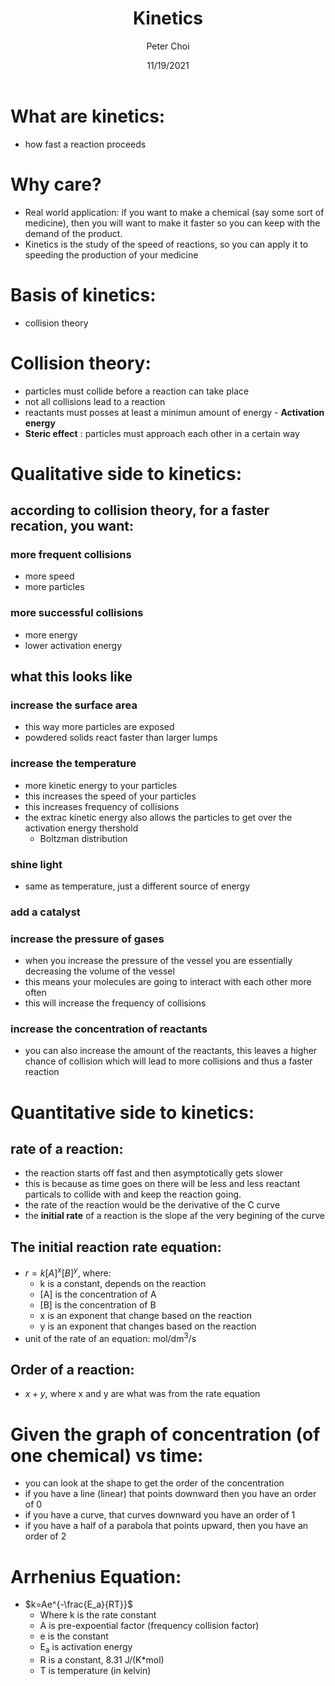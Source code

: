 #+TITLE: Kinetics
#+AUTHOR: Peter Choi
#+DATE: 11/19/2021

* What are kinetics:
- how fast a reaction proceeds

* Why care?
- Real world application: if you want to make a chemical (say some sort of medicine), then you will want to make it faster so you can keep with the demand of the product.
- Kinetics is the study of the speed of reactions, so you can apply it to speeding the production of your medicine

* Basis of kinetics:
- collision theory

* Collision theory:
- particles must collide before a reaction can take place
- not all collisions lead to a reaction
- reactants must posses at least a minimun amount of energy - *Activation energy*
- *Steric effect* : particles must approach each other in a certain way

* Qualitative side to kinetics:
** according to collision theory, for a faster recation, you want:
*** more frequent collisions
- more speed
- more particles
*** more successful collisions
- more energy
- lower activation energy
**  what this looks like
*** increase the surface area
- this way more particles are exposed
- powdered solids react faster than larger lumps
*** increase the temperature
- more kinetic energy to your particles
- this increases the speed of your particles
- this increases frequency of collisions
- the extrac kinetic energy also allows the particles to get over the activation energy thershold
  - Boltzman distribution
*** shine light
- same as temperature, just a different source of energy
*** add a catalyst
*** increase the pressure of gases
- when you increase the pressure of the vessel you are essentially decreasing the volume of the vessel
- this means your molecules are going to interact with each other more often
- this will increase the frequency of collisions
*** increase the concentration of reactants
- you can also increase the amount of the reactants, this leaves a higher chance of collision which will lead to more collisions and thus a faster reaction

* Quantitative side to kinetics:
** rate of a reaction:
#+DOWNLOADED: screenshot @ 2021-11-19 14:16:59
[[file:2021-11-19_14-16-59_screenshot.png]]
- the reaction starts off fast and then asymptotically gets slower
- this is because as time goes on there will be less and less reactant particals to collide with and keep the reaction going.
- the rate of the reaction would be the derivative of the C curve
- the *initial rate* of a reaction is the slope af the very begining of the curve
** The initial reaction rate equation:
- $r=k[A]^x[B]^y$, where:
  - k is a constant, depends on the reaction
  - [A] is the concentration of A
  - [B] is the concentration of B
  - x is an exponent that change based on the reaction 
  - y is an exponent that changes based on the reaction
- unit of the rate of an equation: mol/dm^3/s
** Order of a reaction:
- $x+y$, where x and y are what was from the rate equation

* Given the graph of concentration (of one chemical) vs time:
- you can look at the shape to get the order of the concentration
- if you have a line (linear) that points downward then you have an order of 0
- if you have a curve, that curves downward you have an order of 1
- if you have a half of a parabola that points upward, then you have an order of 2

* Arrhenius Equation:
- $k=Ae^{-\frac{E_a}{RT}}$
  - Where k is the rate constant
  - A is pre-expoential factor (frequency collision factor)
  - e is the constant
  - E_a is activation energy
  - R is a constant, 8.31 J/(K*mol)
  - T is temperature (in kelvin)
